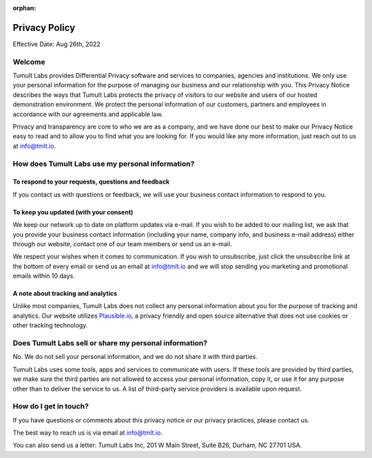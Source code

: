 :orphan:

..
    SPDX-License-Identifier: CC-BY-SA-4.0
    Copyright Tumult Labs 2025
.. _privacy-policy:

Privacy Policy
==============

Effective Date: Aug 26th, 2022

Welcome
-------

Tumult Labs provides Differential Privacy software and services to companies, 
agencies and institutions. We only use your personal information for the purpose 
of managing our business and our relationship with you. This Privacy Notice 
describes the ways that Tumult Labs protects the privacy of visitors to our website 
and users of our hosted demonstration environment. We protect the personal 
information of our customers, partners and employees in accordance with our 
agreements and applicable law.

Privacy and transparency are core to who we are as a company, and we have done 
our best to make our Privacy Notice easy to read and to allow you to find what 
you are looking for. If you would like any more information, just reach out to us 
at `info@tmlt.io <mailto:info@tmlt.io>`_. 


How does Tumult Labs use my personal information?
-------------------------------------------------

To respond to your requests, questions and feedback
~~~~~~~~~~~~~~~~~~~~~~~~~~~~~~~~~~~~~~~~~~~~~~~~~~~
If you contact us with questions or feedback, we will use your business contact 
information to respond to you.

To keep you updated (with your consent)
~~~~~~~~~~~~~~~~~~~~~~~~~~~~~~~~~~~~~~~
We keep our network up to date on platform updates via e-mail. If you wish to be 
added to our mailing list, we ask that you provide your business contact 
information (including your name, company info, and business e-mail address) 
either through our website, contact one of our team members or send us an e-mail.

We respect your wishes when it comes to communication. If you wish to unsubscribe, 
just click the unsubscribe link at the bottom of every email or send us an email at 
`info@tmlt.io <mailto:info@tmlt.io>`_ and we will stop sending you marketing and promotional emails within 10 days.

A note about tracking and analytics
~~~~~~~~~~~~~~~~~~~~~~~~~~~~~~~~~~~
Unlike most companies, Tumult Labs does not collect any personal information about 
you for the purpose of tracking and analytics. Our website utilizes `Plausible.io <https://plausible.io/>`_, 
a privacy friendly and open source alternative that does not use cookies or other 
tracking technology.

Does Tumult Labs sell or share my personal information?
-------------------------------------------------------
No. We do not sell your personal information, and we do not share it with third parties.

Tumult Labs uses some tools, apps and services to communicate with users. If these tools 
are provided by third parties, we make sure the third parties are not allowed to access 
your personal information, copy it, or use it for any purpose other than to deliver the 
service to us.  A list of third-party service providers is available upon request.

How do I get in touch?
----------------------
If you have questions or comments about this privacy notice or our privacy practices, 
please contact us.

The best way to reach us is via email at `info@tmlt.io <mailto:info@tmlt.io>`_.

You can also send us a letter: Tumult Labs Inc, 201 W Main Street, Suite B26, Durham, NC 
27701 USA.

